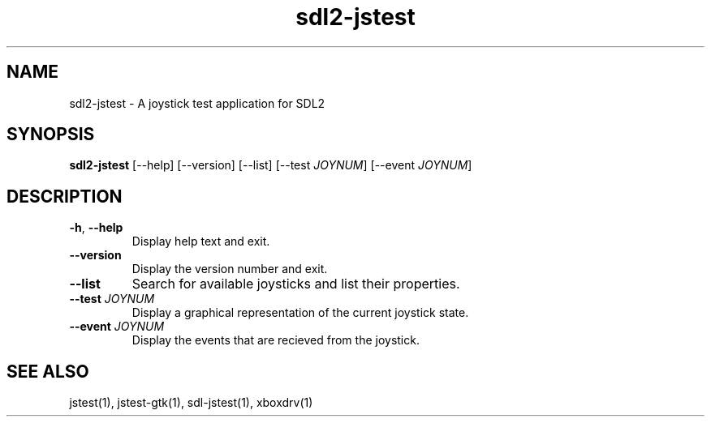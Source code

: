 '\" -*- coding: us-ascii -*-
.if \n(.g .ds T< \\FC
.if \n(.g .ds T> \\F[\n[.fam]]
.de URL
\\$2 \(la\\$1\(ra\\$3
..
.if \n(.g .mso www.tmac
.TH "sdl2-jstest " 1 2014-06-16 0.2.0 "User Commands"
.SH NAME
sdl2-jstest
\- A joystick test application for SDL2 
.SH SYNOPSIS
'nh
.fi
.ad l
\fBsdl2-jstest\fR \kx
.if (\nx>(\n(.l/2)) .nr x (\n(.l/5)
'in \n(.iu+\nxu
[--help] [--version] [--list] [--test \fIJOYNUM\fR] [--event \fIJOYNUM\fR]
'in \n(.iu-\nxu
.ad b
'hy
.SH DESCRIPTION
.TP 
\*(T<\fB\-h\fR\*(T>, \*(T<\fB\-\-help\fR\*(T>
Display help text and exit.
.TP 
\*(T<\fB\-\-version\fR\*(T>
Display the version number and exit.
.TP 
\*(T<\fB\-\-list\fR\*(T>
Search for available joysticks and list their properties.
.TP 
\*(T<\fB\-\-test\fR\*(T> \fIJOYNUM\fR
Display a graphical representation of the current joystick state.
.TP 
\*(T<\fB\-\-event\fR\*(T> \fIJOYNUM\fR
Display the events that are recieved from the joystick.
.SH "SEE ALSO"
jstest(1), jstest-gtk(1), sdl-jstest(1), xboxdrv(1)
